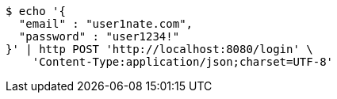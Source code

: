 [source,bash]
----
$ echo '{
  "email" : "user1nate.com",
  "password" : "user1234!"
}' | http POST 'http://localhost:8080/login' \
    'Content-Type:application/json;charset=UTF-8'
----